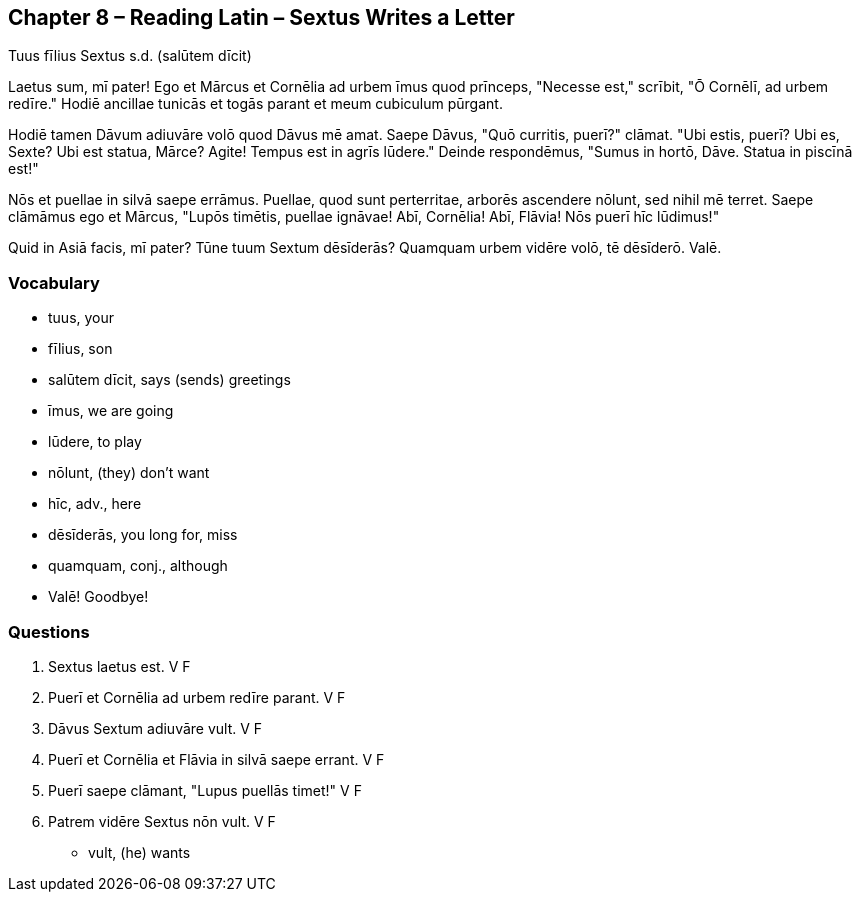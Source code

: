 //tag::Story[] 
== *Chapter 8 – Reading Latin – Sextus Writes a Letter*

Tuus fīlius Sextus s.d. (salūtem dīcit)

Laetus sum, mī pater! Ego et Mārcus et Cornēlia ad urbem īmus quod prīnceps, "Necesse est," scrībit, "Ō Cornēlī, ad urbem redīre."
Hodiē ancillae tunicās et togās parant et meum cubiculum pūrgant.

Hodiē tamen Dāvum adiuvāre volō quod Dāvus mē amat.
Saepe Dāvus, "Quō curritis, puerī?" clāmat. 
"Ubi estis, puerī? Ubi es, Sexte? 
Ubi est statua, Mārce? Agite! Tempus est in agrīs lūdere."
Deinde respondēmus, "Sumus in hortō, Dāve. Statua in piscīnā est!"

Nōs et puellae in silvā saepe errāmus.
Puellae, quod sunt perterritae, arborēs ascendere nōlunt, sed nihil mē terret.
Saepe clāmāmus ego et Mārcus, "Lupōs timētis, puellae ignāvae! 
Abī, Cornēlia! Abī, Flāvia! Nōs puerī hīc lūdimus!"

Quid in Asiā facis, mī pater? 
Tūne tuum Sextum dēsīderās? 
Quamquam urbem vidēre volō, tē dēsīderō. 
Valē.
//end::Story[] 

=== *Vocabulary*

- tuus, your

- fīlius, son

- salūtem dīcit, says (sends) greetings

- īmus, we are going

- lūdere, to play

- nōlunt, (they) don't want

- hīc, adv., here

- dēsīderās, you long for, miss

- quamquam, conj., although

- Valē! Goodbye!

=== *Questions*

. Sextus laetus est.  V   F

. Puerī et Cornēlia ad urbem redīre parant.   V   F

. Dāvus Sextum adiuvāre vult. V   F

. Puerī et Cornēlia et Flāvia in silvā saepe errant.  V   F

. Puerī saepe clāmant, "Lupus puellās timet!" V   F

. Patrem vidēre Sextus nōn vult.  V   F

- vult, (he) wants




